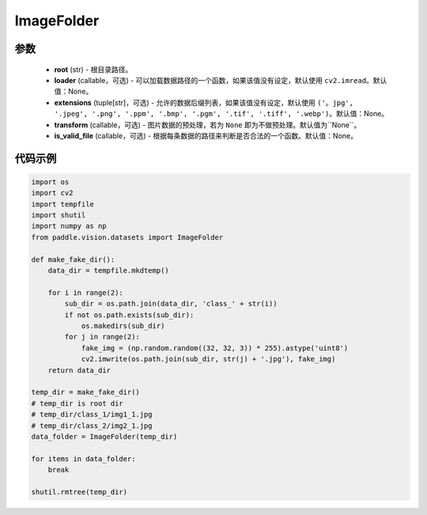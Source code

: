 .. _cn_api_paddle_vision_datasets_ImageFolder:

ImageFolder
-------------------------------

.. py:class:: paddle.vision.datasets.ImageFolder(root, loader=None, extensions=None, transform=None, is_valid_file=None)

 一种通用的数据加载方式，输入以如下的格式存放：

.. code-block:: text
 root/1.ext
 root/2.ext
 root/sub_dir/3.ext

参数
::::::::::::

  - **root** (str) - 根目录路径。
  - **loader** (callable，可选) - 可以加载数据路径的一个函数，如果该值没有设定，默认使用 ``cv2.imread``。默认值：None。
  - **extensions** (tuple[str]，可选) - 允许的数据后缀列表，如果该值没有设定，默认使用 ``('。jpg', '.jpeg', '.png', '.ppm', '.bmp', '.pgm', '.tif', '.tiff', '.webp')``。默认值：None。
  - **transform** (callable，可选) - 图片数据的预处理，若为 ``None`` 即为不做预处理。默认值为``None``。
  - **is_valid_file** (callable，可选) - 根据每条数据的路径来判断是否合法的一个函数。默认值：None。


代码示例
::::::::::::

.. code-block:: python

    import os
    import cv2
    import tempfile
    import shutil
    import numpy as np
    from paddle.vision.datasets import ImageFolder

    def make_fake_dir():
        data_dir = tempfile.mkdtemp()

        for i in range(2):
            sub_dir = os.path.join(data_dir, 'class_' + str(i))
            if not os.path.exists(sub_dir):
                os.makedirs(sub_dir)
            for j in range(2):
                fake_img = (np.random.random((32, 32, 3)) * 255).astype('uint8')
                cv2.imwrite(os.path.join(sub_dir, str(j) + '.jpg'), fake_img)
        return data_dir

    temp_dir = make_fake_dir()
    # temp_dir is root dir
    # temp_dir/class_1/img1_1.jpg
    # temp_dir/class_2/img2_1.jpg
    data_folder = ImageFolder(temp_dir)

    for items in data_folder:
        break
        
    shutil.rmtree(temp_dir)

